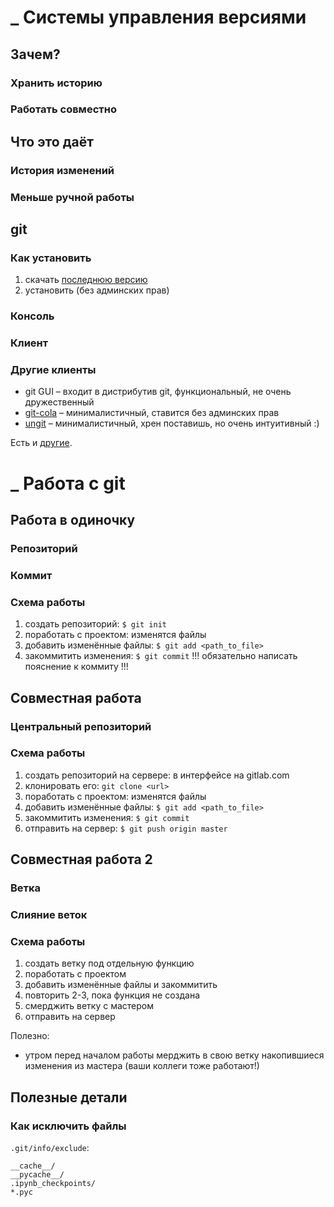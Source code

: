 * _ Системы управления версиями
** Зачем?
*** Хранить историю
*** Работать совместно
** Что это даёт
*** История изменений
*** Меньше ручной работы
** git
*** Как установить
1. скачать [[https://git-scm.com/download/win][последнюю версию]]
2. установить (без админских прав)

*** Консоль
*** Клиент
*** Другие клиенты
- git GUI -- входит в дистрибутив git, функциональный, не очень дружественный
- [[https://git-cola.github.io][git-cola]] -- минималистичный, ставится без админских прав
- [[https://www.youtube.com/watch?v=hkBVAi3oKvo][ungit]] -- минималистичный, хрен поставишь, но очень интуитивный :)

Есть и [[https://www.slant.co/topics/2089/~git-clients-for-windows][другие]].

* _ Работа с git
** Работа в одиночку
*** Репозиторий
*** Коммит
*** Схема работы
1. создать репозиторий: ~$ git init~
2. поработать с проектом: изменятся файлы
3. добавить изменённые файлы: ~$ git add <path_to_file>~
4. закоммитить изменения: ~$ git commit~
   !!! обязательно написать пояснение к коммиту !!!
 
** Совместная работа
*** Центральный репозиторий
*** Схема работы
1. создать репозиторий на сервере: в интерфейсе на gitlab.com
2. клонировать его: ~git clone <url>~
3. поработать с проектом: изменятся файлы
4. добавить изменённые файлы: ~$ git add <path_to_file>~
5. закоммитить изменения: ~$ git commit~
6. отправить на сервер: ~$ git push origin master~ 

** Совместная работа 2
*** Ветка
*** Слияние веток
*** Схема работы
1. создать ветку под отдельную функцию
2. поработать с проектом
3. добавить изменённые файлы и закоммитить
4. повторить 2-3, пока функция не создана
5. смерджить ветку с мастером
6. отправить на сервер

Полезно:
- утром перед началом работы мерджить в свою ветку накопившиеся изменения из мастера (ваши коллеги тоже работают!)

** Полезные детали
*** Как исключить файлы
~.git/info/exclude~:
#+BEGIN_SRC
__cache__/
__pycache__/
.ipynb_checkpoints/
*.pyc
#+END_SRC



